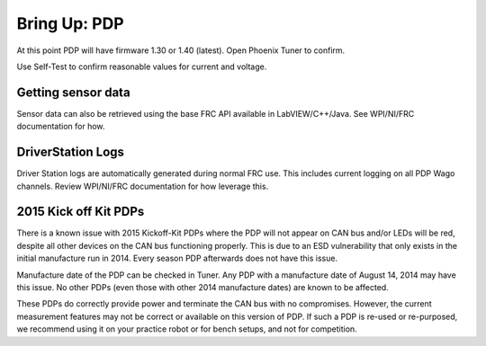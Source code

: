 Bring Up: PDP
=============

At this point PDP will have firmware 1.30 or 1.40 (latest).  Open Phoenix Tuner to confirm.

Use Self-Test to confirm reasonable values for current and voltage.

.. image:: img/bring-11.png


Getting sensor data
~~~~~~~~~~~~~~~~~~~~~~~~~~~~~~~~~~~~~~~~~~~~~~~~~~~~~~~~~~~~~~~~~~~~~~~~~~~~~~~~~~~~~~
Sensor data can also be retrieved using the base FRC API available in LabVIEW/C++/Java.
See WPI/NI/FRC documentation for how.



DriverStation Logs
~~~~~~~~~~~~~~~~~~~~~~~~~~~~~~~~~~~~~~~~~~~~~~~~~~~~~~~~~~~~~~~~~~~~~~~~~~~~~~~~~~~~~~
Driver Station logs are automatically generated during normal FRC use.  This includes current logging on all PDP Wago channels.  Review WPI/NI/FRC documentation for how leverage this.


2015 Kick off Kit PDPs
~~~~~~~~~~~~~~~~~~~~~~~~~~~~~~~~~~~~~~~~~~~~~~~~~~~~~~~~~~~~~~~~~~~~~~~~~~~~~~~~~~~~~~
There is a known issue with 2015 Kickoff-Kit PDPs where the PDP will not appear on CAN bus and/or LEDs will be red, despite all other devices on the CAN bus functioning properly. This is due to an ESD vulnerability that only exists in the initial manufacture run in 2014.  Every season PDP afterwards does not have this issue.  

Manufacture date of the PDP can be checked in Tuner.  Any PDP with a manufacture date of August 14, 2014 may have this issue.  No other PDPs (even those with other 2014 manufacture dates) are known to be affected.

.. image:: img/pdp-2014.png

These PDPs do correctly provide power and terminate the CAN bus with no compromises.  However, the current measurement features may not be correct or available on this version of PDP.  If such a PDP is re-used or re-purposed, we recommend using it on your practice robot or for bench setups, and not for competition.

